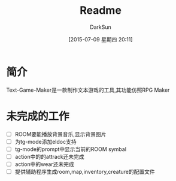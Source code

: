 #+TITLE: Readme
#+AUTHOR: DarkSun
#+CATEGORY: Text-Game-Maker
#+DATE: [2015-07-09 星期四 20:11]
#+OPTIONS: ^:{}

* 简介
Text-Game-Maker是一款制作文本游戏的工具,其功能仿照RPG Maker

* 未完成的工作

+ [ ] ROOM要能播放背景音乐,显示背景图片
+ [ ] 为tg-mode添加eldoc支持
+ [ ] tg-mode的prompt中显示当前的ROOM symbal
+ [ ] action中的的attrack还未完成
+ [ ] action中的wear还未完成
+ [ ] 提供辅助程序生成room,map,inventory,creature的配置文件
